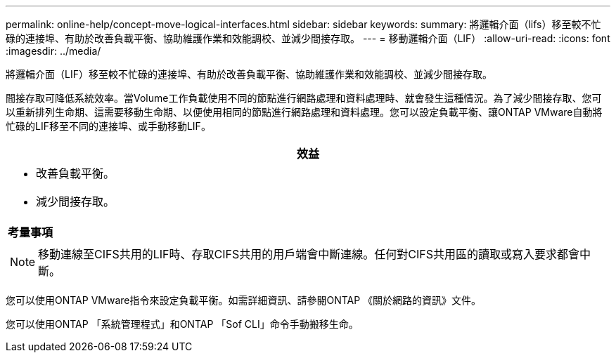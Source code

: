 ---
permalink: online-help/concept-move-logical-interfaces.html 
sidebar: sidebar 
keywords:  
summary: 將邏輯介面（lifs）移至較不忙碌的連接埠、有助於改善負載平衡、協助維護作業和效能調校、並減少間接存取。 
---
= 移動邏輯介面（LIF）
:allow-uri-read: 
:icons: font
:imagesdir: ../media/


[role="lead"]
將邏輯介面（LIF）移至較不忙碌的連接埠、有助於改善負載平衡、協助維護作業和效能調校、並減少間接存取。

間接存取可降低系統效率。當Volume工作負載使用不同的節點進行網路處理和資料處理時、就會發生這種情況。為了減少間接存取、您可以重新排列生命期、這需要移動生命期、以便使用相同的節點進行網路處理和資料處理。您可以設定負載平衡、讓ONTAP VMware自動將忙碌的LIF移至不同的連接埠、或手動移動LIF。

|===
| *效益* 


 a| 
* 改善負載平衡。
* 減少間接存取。




 a| 
*考量事項*



 a| 
[NOTE]
====
移動連線至CIFS共用的LIF時、存取CIFS共用的用戶端會中斷連線。任何對CIFS共用區的讀取或寫入要求都會中斷。

====
|===
您可以使用ONTAP VMware指令來設定負載平衡。如需詳細資訊、請參閱ONTAP 《關於網路的資訊》文件。

您可以使用ONTAP 「系統管理程式」和ONTAP 「Sof CLI」命令手動搬移生命。
